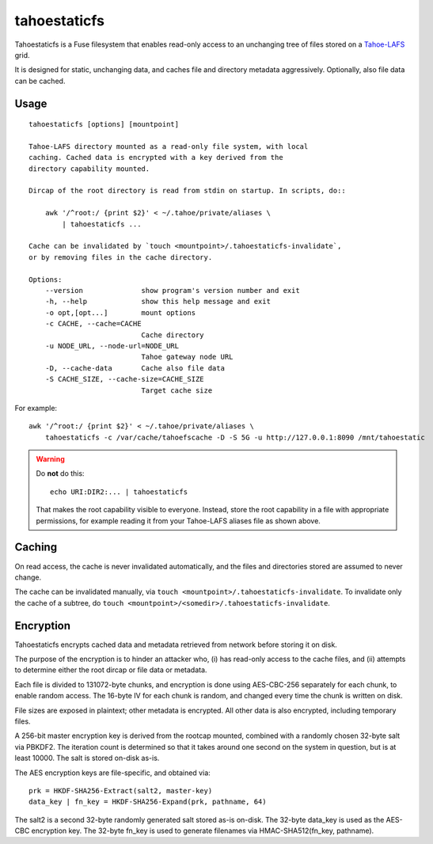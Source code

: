 =============
tahoestaticfs
=============

Tahoestaticfs is a Fuse filesystem that enables read-only access to
an unchanging tree of files stored on a Tahoe-LAFS_ grid.

It is designed for static, unchanging data, and caches file and
directory metadata aggressively. Optionally, also file data can be
cached.

.. _Tahoe-LAFS: http://tahoe-lafs.org/

Usage
-----

::

    tahoestaticfs [options] [mountpoint]

    Tahoe-LAFS directory mounted as a read-only file system, with local
    caching. Cached data is encrypted with a key derived from the
    directory capability mounted.
    
    Dircap of the root directory is read from stdin on startup. In scripts, do::
    
        awk '/^root:/ {print $2}' < ~/.tahoe/private/aliases \
            | tahoestaticfs ...
    
    Cache can be invalidated by `touch <mountpoint>/.tahoestaticfs-invalidate`,
    or by removing files in the cache directory.

    Options:
        --version              show program's version number and exit
        -h, --help             show this help message and exit
        -o opt,[opt...]        mount options
        -c CACHE, --cache=CACHE
                               Cache directory
        -u NODE_URL, --node-url=NODE_URL
                               Tahoe gateway node URL
        -D, --cache-data       Cache also file data
        -S CACHE_SIZE, --cache-size=CACHE_SIZE
                               Target cache size

For example::

    awk '/^root:/ {print $2}' < ~/.tahoe/private/aliases \
        tahoestaticfs -c /var/cache/tahoefscache -D -S 5G -u http://127.0.0.1:8090 /mnt/tahoestatic

.. warning::

   Do **not** do this::

       echo URI:DIR2:... | tahoestaticfs

   That makes the root capability visible to everyone. Instead, store the root
   capability in a file with appropriate permissions, for example reading it
   from your Tahoe-LAFS aliases file as shown above.


Caching
-------

On read access, the cache is never invalidated automatically, and the
files and directories stored are assumed to never change.

The cache can be invalidated manually, via ``touch
<mountpoint>/.tahoestaticfs-invalidate``. To invalidate only the cache
of a subtree, do ``touch
<mountpoint>/<somedir>/.tahoestaticfs-invalidate``.


Encryption
----------

Tahoestaticfs encrypts cached data and metadata retrieved from network
before storing it on disk.

The purpose of the encryption is to hinder an attacker who, (i) has
read-only access to the cache files, and (ii) attempts to determine
either the root dircap or file data or metadata.

Each file is divided to 131072-byte chunks, and encryption is done
using AES-CBC-256 separately for each chunk, to enable random
access. The 16-byte IV for each chunk is random, and changed every
time the chunk is written on disk.

File sizes are exposed in plaintext; other metadata is encrypted.  All
other data is also encrypted, including temporary files.

A 256-bit master encryption key is derived from the rootcap mounted,
combined with a randomly chosen 32-byte salt via PBKDF2. The iteration
count is determined so that it takes around one second on the system
in question, but is at least 10000. The salt is stored on-disk as-is.

The AES encryption keys are file-specific, and obtained via::

    prk = HKDF-SHA256-Extract(salt2, master-key)
    data_key | fn_key = HKDF-SHA256-Expand(prk, pathname, 64)

The salt2 is a second 32-byte randomly generated salt stored as-is
on-disk.  The 32-byte data_key is used as the AES-CBC encryption key.
The 32-byte fn_key is used to generate filenames via
HMAC-SHA512(fn_key, pathname).
